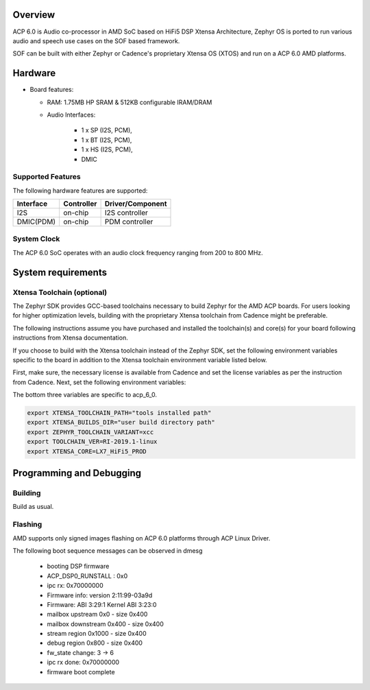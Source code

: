 .. zephyr:board:: acp_6_0_adsp

Overview
********

ACP 6.0 is Audio co-processor in AMD SoC based on HiFi5 DSP Xtensa Architecture,
Zephyr OS is ported to run various audio and speech use cases on
the SOF based framework.

SOF can be built with either Zephyr or Cadence's proprietary
Xtensa OS (XTOS) and run on a ACP 6.0 AMD platforms.

Hardware
********

- Board features:

  - RAM: 1.75MB HP SRAM & 512KB configurable IRAM/DRAM
  - Audio Interfaces:

      - 1 x SP (I2S, PCM),
      - 1 x BT (I2S, PCM),
      - 1 x HS (I2S, PCM),
      - DMIC

Supported Features
==================

The following hardware features are supported:

+-----------+------------+-------------------------------------+
| Interface | Controller | Driver/Component                    |
+===========+============+=====================================+
| I2S       | on-chip    | I2S controller                      |
+-----------+------------+-------------------------------------+
| DMIC(PDM) | on-chip    | PDM controller                      |
+-----------+------------+-------------------------------------+

System Clock
============

The ACP 6.0 SoC operates with an audio clock frequency ranging from 200 to 800 MHz.

System requirements
*******************

Xtensa Toolchain (optional)
===========================

The Zephyr SDK provides GCC-based toolchains necessary to build Zephyr for
the AMD ACP boards. For users looking for higher optimization levels,
building with the proprietary Xtensa toolchain from Cadence
might be preferable.

The following instructions assume you have purchased and
installed the toolchain(s) and core(s) for your board following
instructions from Xtensa documentation.

If you choose to build with the Xtensa toolchain instead of the Zephyr SDK, set
the following environment variables specific to the board in addition to the
Xtensa toolchain environment variable listed below.

First, make sure, the necessary license is available from
Cadence and set the license variables as per the instruction from Cadence.
Next, set the following environment variables:

The bottom three variables are specific to acp_6_0.

.. code-block:: shell

   export XTENSA_TOOLCHAIN_PATH="tools installed path"
   export XTENSA_BUILDS_DIR="user build directory path"
   export ZEPHYR_TOOLCHAIN_VARIANT=xcc
   export TOOLCHAIN_VER=RI-2019.1-linux
   export XTENSA_CORE=LX7_HiFi5_PROD

Programming and Debugging
*************************

Building
========

Build as usual.

.. zephyr-app-commands::
   :zephyr-app: samples/hello_world
   :board: acp_6_0_adsp/acp_6_0
   :goals: build

Flashing
========

AMD supports only signed images flashing on ACP 6.0 platforms
through ACP Linux Driver.

The following boot sequence messages can be observed in dmesg

   -  booting DSP firmware
   -  ACP_DSP0_RUNSTALL : 0x0
   -  ipc rx: 0x70000000
   -  Firmware info: version 2:11:99-03a9d
   -  Firmware: ABI 3:29:1 Kernel ABI 3:23:0
   -  mailbox upstream 0x0 - size 0x400
   -  mailbox downstream 0x400 - size 0x400
   -  stream region 0x1000 - size 0x400
   -  debug region 0x800 - size 0x400
   -  fw_state change: 3 -> 6
   -  ipc rx done: 0x70000000
   -  firmware boot complete
